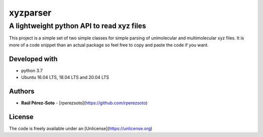 ==============
xyzparser
==============

------------------------------------------
A lightweight python API to read xyz files
------------------------------------------

This project is a simple set of two simple classes for simple parsing of 
unimolecular and multimolecular xyz files. It is more of a code snippet
than an actual package so feel free to copy and paste the code if you 
want.


Developed with
--------------

- python 3.7
- Ubuntu 16.04 LTS, 18.04 LTS and 20.04 LTS

Authors
-------

* **Raúl Pérez-Soto** - [rperezsoto](https://github.com/rperezsoto)

License
-------

The code is freely available under an [Unlicense](https://unlicense.org)
